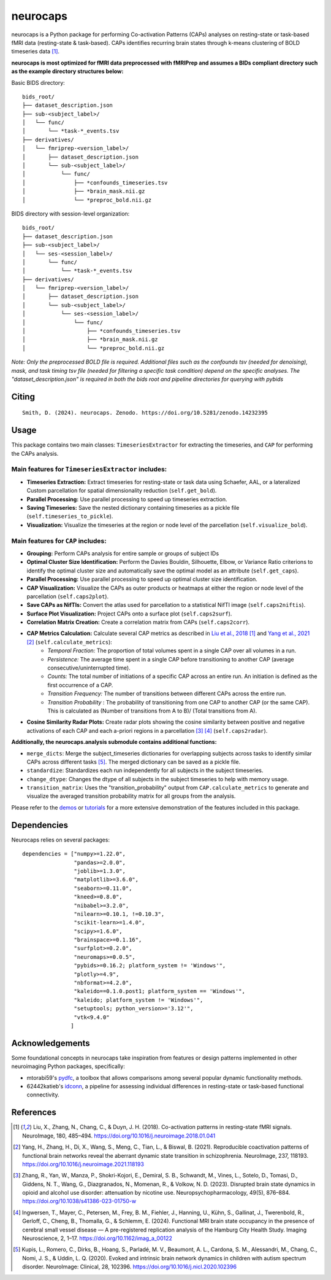 **neurocaps**
=============
.. image:: https://img.shields.io/pypi/v/neurocaps.svg
   :target: https://pypi.python.org/pypi/neurocaps/
   :alt: Latest Version

.. image:: https://img.shields.io/pypi/pyversions/neurocaps.svg
   :target: https://pypi.python.org/pypi/neurocaps/
   :alt: Python Versions

.. image:: https://img.shields.io/badge/DOI-10.5281%2Fzenodo.11642615-teal
   :target: https://doi.org/10.5281/zenodo.14232395
   :alt: DOI

.. image:: https://img.shields.io/badge/Source%20Code-neurocaps-purple
   :target: https://github.com/donishadsmith/neurocaps
   :alt: GitHub Repository

.. image:: https://github.com/donishadsmith/neurocaps/actions/workflows/testing.yaml/badge.svg
   :target: https://github.com/donishadsmith/neurocaps/actions/workflows/testing.yaml
   :alt: Test Status

.. image:: https://codecov.io/github/donishadsmith/neurocaps/graph/badge.svg?token=WS2V7I16WF
   :target: https://codecov.io/github/donishadsmith/neurocaps
   :alt: codecov

.. image:: https://img.shields.io/badge/License-MIT-blue.svg
   :target: https://opensource.org/licenses/MIT
   :alt: License

.. image:: https://img.shields.io/badge/OS-Ubuntu%20|%20macOS%20|%20Windows-blue
  :alt: Platform Support



neurocaps is a Python package for performing Co-activation Patterns (CAPs) analyses on resting-state or task-based fMRI
data (resting-state & task-based). CAPs identifies recurring brain states through k-means clustering of BOLD timeseries
data [1]_.

**neurocaps is most optimized for fMRI data preprocessed with fMRIPrep and assumes a BIDs compliant directory
such as the example directory structures below:**

Basic BIDS directory:

::

   bids_root/
   ├── dataset_description.json
   ├── sub-<subject_label>/
   │   └── func/
   │       └── *task-*_events.tsv
   ├── derivatives/
   │   └── fmriprep-<version_label>/
   │       ├── dataset_description.json
   │       └── sub-<subject_label>/
   │           └── func/
   │               ├── *confounds_timeseries.tsv
   │               ├── *brain_mask.nii.gz
   │               └── *preproc_bold.nii.gz

BIDS directory with session-level organization:

::

   bids_root/
   ├── dataset_description.json
   ├── sub-<subject_label>/
   │   └── ses-<session_label>/
   │       └── func/
   │           └── *task-*_events.tsv
   ├── derivatives/
   │   └── fmriprep-<version_label>/
   │       ├── dataset_description.json
   │       └── sub-<subject_label>/
   │           └── ses-<session_label>/
   │               └── func/
   │                   ├── *confounds_timeseries.tsv
   │                   ├── *brain_mask.nii.gz
   │                   └── *preproc_bold.nii.gz

*Note: Only the preprocessed BOLD file is required. Additional files such as the confounds tsv (needed for denoising),
mask, and task timing tsv file (needed for filtering a specific task condition) depend on the specific analyses.
The "dataset_description.json" is required in both the bids root and pipeline directories for querying with pybids*

Citing
------
::

  Smith, D. (2024). neurocaps. Zenodo. https://doi.org/10.5281/zenodo.14232395

Usage
-----
This package contains two main classes: ``TimeseriesExtractor`` for extracting the timeseries, and ``CAP`` for performing the CAPs analysis.

Main features for ``TimeseriesExtractor`` includes:
^^^^^^^^^^^^^^^^^^^^^^^^^^^^^^^^^^^^^^^^^^^^^^^^^^^^
- **Timeseries Extraction:** Extract timeseries for resting-state or task data using Schaefer, AAL, or a lateralized Custom parcellation for spatial dimensionality reduction (``self.get_bold``).
- **Parallel Processing:** Use parallel processing to speed up timeseries extraction.
- **Saving Timeseries:** Save the nested dictionary containing timeseries as a pickle file (``self.timeseries_to_pickle``).
- **Visualization:** Visualize the timeseries at the region or node level of the parcellation (``self.visualize_bold``).

Main features for ``CAP`` includes:
^^^^^^^^^^^^^^^^^^^^^^^^^^^^^^^^^^^^
- **Grouping:** Perform CAPs analysis for entire sample or groups of subject IDs
- **Optimal Cluster Size Identification:** Perform the Davies Bouldin, Silhouette, Elbow, or Variance Ratio criterions to identify the optimal cluster size and automatically save the optimal model as an attribute (``self.get_caps``).
- **Parallel Processing:** Use parallel processing to speed up optimal cluster size identification.
- **CAP Visualization:** Visualize the CAPs as outer products or heatmaps at either the region or node level of the parcellation (``self.caps2plot``).
- **Save CAPs as NifTIs:** Convert the atlas used for parcellation to a statistical NifTI image (``self.caps2niftis``).
- **Surface Plot Visualization:** Project CAPs onto a surface plot (``self.caps2surf``).
- **Correlation Matrix Creation:** Create a correlation matrix from CAPs (``self.caps2corr``).
- **CAP Metrics Calculation:** Calculate several CAP metrics as described in `Liu et al., 2018 <https://doi.org/10.1016/j.neuroimage.2018.01.041>`_ [1]_ and `Yang et al., 2021 <https://doi.org/10.1016/j.neuroimage.2021.118193>`_ [2]_ (``self.calculate_metrics``):
    - *Temporal Fraction:* The proportion of total volumes spent in a single CAP over all volumes in a run.
    - *Persistence:* The average time spent in a single CAP before transitioning to another CAP (average consecutive/uninterrupted time).
    - *Counts:* The total number of initiations of a specific CAP across an entire run. An initiation is
      defined as the first occurrence of a CAP.
    - *Transition Frequency:* The number of transitions between different CAPs across the entire run.
    - *Transition Probability* : The probability of transitioning from one CAP to another CAP (or the same CAP). This is calculated as (Number of transitions from A to B)/ (Total transitions from A).
- **Cosine Similarity Radar Plots:** Create radar plots showing the cosine similarity between positive and negative activations of each CAP and each a-priori regions in a parcellation [3]_ [4]_ (``self.caps2radar``).

**Additionally, the neurocaps.analysis submodule contains additional functions:**

- ``merge_dicts``: Merge the subject_timeseries dictionaries for overlapping subjects across tasks to identify similar CAPs across different tasks [5]_. The merged dictionary can be saved as a pickle file.
- ``standardize``: Standardizes each run independently for all subjects in the subject timeseries.
- ``change_dtype``: Changes the dtype of all subjects in the subject timeseries to help with memory usage.
- ``transition_matrix``: Uses the "transition_probability" output from ``CAP.calculate_metrics`` to generate and visualize the averaged transition probability matrix for all groups from the analysis.

Please refer to the `demos <https://github.com/donishadsmith/neurocaps/tree/main/demos>`_ or `tutorials <https://neurocaps.readthedocs.io/en/latest/examples/examples.html>`_ for a more extensive demonstration of the features included in this package.

Dependencies
------------
Neurocaps relies on several packages:

::

   dependencies = ["numpy>=1.22.0",
                   "pandas>=2.0.0",
                   "joblib>=1.3.0",
                   "matplotlib>=3.6.0",
                   "seaborn>=0.11.0",
                   "kneed>=0.8.0",
                   "nibabel>=3.2.0",
                   "nilearn>=0.10.1, !=0.10.3",
                   "scikit-learn>=1.4.0",
                   "scipy>=1.6.0",
                   "brainspace>=0.1.16",
                   "surfplot>=0.2.0",
                   "neuromaps>=0.0.5",
                   "pybids>=0.16.2; platform_system != 'Windows'",
                   "plotly>=4.9",
                   "nbformat>=4.2.0",
                   "kaleido==0.1.0.post1; platform_system == 'Windows'",
                   "kaleido; platform_system != 'Windows'",
                   "setuptools; python_version>='3.12'",
                   "vtk<9.4.0"
                  ]

Acknowledgements
----------------
Some foundational concepts in neurocaps take inspiration from features or design patterns implemented in other
neuroimaging Python packages, specifically:

- mtorabi59's `pydfc <https://github.com/neurodatascience/dFC>`_, a toolbox that allows comparisons among several popular dynamic functionality methods.
- 62442katieb's `idconn <https://github.com/62442katieb/IDConn>`_, a pipeline for assessing individual differences in resting-state or task-based functional connectivity.

References
----------
.. [1] Liu, X., Zhang, N., Chang, C., & Duyn, J. H. (2018). Co-activation patterns in resting-state fMRI signals. NeuroImage, 180, 485–494. https://doi.org/10.1016/j.neuroimage.2018.01.041

.. [2] Yang, H., Zhang, H., Di, X., Wang, S., Meng, C., Tian, L., & Biswal, B. (2021). Reproducible coactivation patterns of functional brain networks reveal the aberrant dynamic state transition in schizophrenia. NeuroImage, 237, 118193. https://doi.org/10.1016/j.neuroimage.2021.118193

.. [3] Zhang, R., Yan, W., Manza, P., Shokri-Kojori, E., Demiral, S. B., Schwandt, M., Vines, L., Sotelo, D., Tomasi, D., Giddens, N. T., Wang, G., Diazgranados, N., Momenan, R., & Volkow, N. D. (2023).
       Disrupted brain state dynamics in opioid and alcohol use disorder: attenuation by nicotine use. Neuropsychopharmacology, 49(5), 876–884. https://doi.org/10.1038/s41386-023-01750-w

.. [4] Ingwersen, T., Mayer, C., Petersen, M., Frey, B. M., Fiehler, J., Hanning, U., Kühn, S., Gallinat, J., Twerenbold, R., Gerloff, C., Cheng, B., Thomalla, G., & Schlemm, E. (2024).
       Functional MRI brain state occupancy in the presence of cerebral small vessel disease — A pre-registered replication analysis of the Hamburg City Health Study. Imaging Neuroscience, 2, 1–17. https://doi.org/10.1162/imag_a_00122

.. [5] Kupis, L., Romero, C., Dirks, B., Hoang, S., Parladé, M. V., Beaumont, A. L., Cardona, S. M., Alessandri, M., Chang, C., Nomi, J. S., & Uddin, L. Q. (2020). Evoked and intrinsic brain network dynamics in children with autism spectrum disorder. NeuroImage: Clinical, 28, 102396. https://doi.org/10.1016/j.nicl.2020.102396
